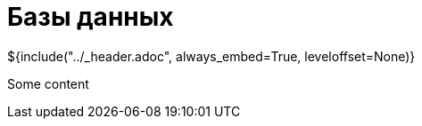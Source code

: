 :stylesheet: ../styles.css
= Базы данных

${include("../_header.adoc", always_embed=True, leveloffset=None)}

Some content